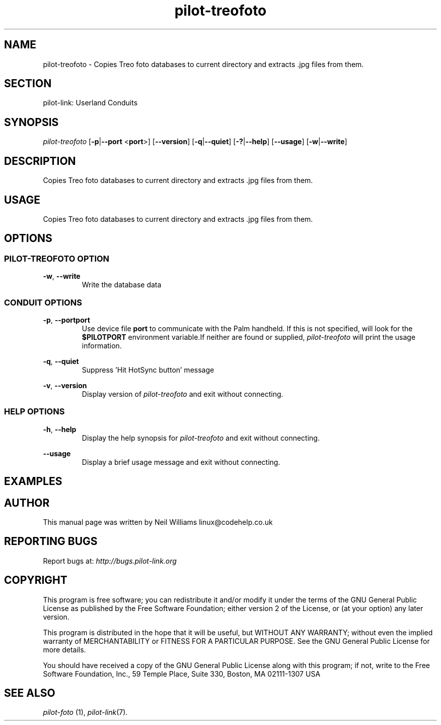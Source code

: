 .TH pilot\-treofoto "1"  "Copyright 1996\-2005 FSF" "pilot\-link 0.12.0-pre4"
.SH NAME
pilot\-treofoto \- Copies Treo foto databases to current directory and extracts .jpg files from them. 
.SH SECTION
pilot\-link: Userland Conduits
.SH SYNOPSIS
\fIpilot\-treofoto\fR
[\fB\-p\fR|\fB\-\-port\fR <\fBport\fR>]
[\fB\-\-version\fR] [\fB\-q\fR|\fB\-\-quiet\fR]
[\fB\-?\fR|\fB\-\-help\fR] [\fB\-\-usage\fR]
[\fB\-w\fR|\fB\-\-write\fR]
.SH DESCRIPTION
Copies Treo foto databases to current directory and
extracts .jpg files from them.
.SH USAGE
Copies Treo foto databases to current directory and
extracts .jpg files from them.
.SH OPTIONS
.SS "PILOT\-TREOFOTO OPTION"
\fB\-w\fR, \fB\-\-write\fR
.RS 
Write the database data 
.RE
.SS "CONDUIT OPTIONS"
\fB\-p\fR, \fB\-\-port\fR\fBport\fR
.RS 
Use device file \fBport\fR to communicate with
the Palm handheld. If this is not specified, will look for the
\fB$PILOTPORT\fR environment variable.If neither
are
found or supplied, \fIpilot\-treofoto\fR will
print the usage information.
.RE
.PP
\fB\-q\fR, \fB\-\-quiet\fR
.RS 
Suppress 'Hit HotSync button' message
.RE
.PP
\fB\-v\fR, \fB\-\-version\fR
.RS 
Display version of \fIpilot\-treofoto\fR
and exit without connecting.
.RE
.SS "HELP OPTIONS"
\fB\-h\fR, \fB\-\-help\fR
.RS 
Display the help synopsis for \fIpilot\-treofoto\fR
and exit without connecting.
.RE
.PP
\fB\-\-usage\fR 
.RS 
Display a brief usage message and exit without connecting.
.RE
.SH EXAMPLES
.SH AUTHOR
This manual page was written by Neil Williams
linux@codehelp.co.uk
.SH "REPORTING BUGS"
Report bugs at:
\fIhttp://bugs.pilot\-link.org\fR
.SH COPYRIGHT
This program is free software; you can redistribute it and/or
modify it under the terms of the GNU General Public License as
published by the Free Software Foundation; either version 2 of the 
License, or (at your option) any later version.
.PP
This program is distributed in the hope that it will be useful,
but WITHOUT ANY WARRANTY; without even the implied warranty of
MERCHANTABILITY or FITNESS FOR A PARTICULAR PURPOSE. See the GNU
General Public License for more details.
.PP
You should have received a copy of the GNU General Public
License along with this program; if not, write to the Free Software
Foundation, Inc., 59 Temple Place, Suite 330, Boston, MA 02111\-1307 
USA
.SH "SEE ALSO"
\fIpilot\-foto\fR (1),
\fIpilot\-link\fR(7).
